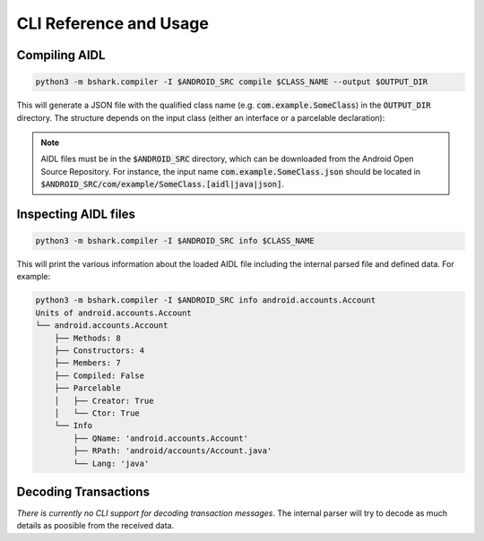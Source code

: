.. _cmd:

CLI Reference and Usage
=======================

Compiling AIDL
--------------

.. code-block:: bash

    python3 -m bshark.compiler -I $ANDROID_SRC compile $CLASS_NAME --output $OUTPUT_DIR

This will generate a JSON file with the qualified class name (e.g. :code:`com.example.SomeClass`) in the :code:`OUTPUT_DIR`
directory. The structure depends on the input class (either an interface or a parcelable
declaration):

.. tab-set::

    .. tab-item:: interface

        .. code-block:: json
            :linenos:

            {
                "name": "com.example.SomeClass",
                "methods": [
                    {
                        "name": "someMethod",
                        "tc": 1,
                        "oneway": true,
                        "retval": null,
                        "arguments": [
                            {
                                "name": "someArg",
                                "call": "readInt",
                                "direction": 0
                            }
                        ]
                    }
                ]

    .. tab-item:: parcelable

        .. code-block:: json
            :linenos:

            {
                "name": "com.example.SomeClass",
                "type": "PARCELABLE_JAVA",
                "fields": [
                    {
                        "name": "someField",
                        "call": "readInt"
                    }
                ]
            }


.. note::
    AIDL files must be in the :code:`$ANDROID_SRC` directory, which can be downloaded from the
    Android Open Source Repository. For instance, the input name :code:`com.example.SomeClass.json`
    should be located in :code:`$ANDROID_SRC/com/example/SomeClass.[aidl|java|json]`.

Inspecting AIDL files
---------------------

.. code-block:: bash

    python3 -m bshark.compiler -I $ANDROID_SRC info $CLASS_NAME

This will print the various information about the loaded AIDL file including the internal parsed
file and defined data. For example:

.. code-block:: bash

    python3 -m bshark.compiler -I $ANDROID_SRC info android.accounts.Account
    Units of android.accounts.Account
    └── android.accounts.Account
        ├── Methods: 8
        ├── Constructors: 4
        ├── Members: 7
        ├── Compiled: False
        ├── Parcelable
        │   ├── Creator: True
        │   └── Ctor: True
        └── Info
            ├── QName: 'android.accounts.Account'
            ├── RPath: 'android/accounts/Account.java'
            └── Lang: 'java'


Decoding Transactions
---------------------

*There is currently no CLI support for decoding transaction messages*. The internal
parser will try to decode as much details as poosible from the received data.

.. code-block:: python
    :linenos:
    :caption: Decode a single message from received bytes

    import frida

    from caterpillar.shortcuts import unpack

    from bshark.agent import TransactionListener, Agent
    from bshark.parcel import IncomingMessage, OutgoingMessage

    loader = ... # you have to import all JSON files first

    class MyListener(TransactionListener):
        def on_transaction(self, code: int, data: bytes):
            # transaction started
            msg = unpack(
                IncomingMessage,
                data,
                android_version=..., # the version of the Android OS
                code=code,           # the code of the transaction
                loader=loader        # the global loader instance (with all cached structs)
            )
            # ...

        def on_reply(self, code: int, interface: str, data: bytes):
            reply = unpack(
                OutgoingMessage,
                data,
                android_version=..., # the version of the Android OS
                code=code,           # the code of the transaction
                loader=loader        # the global loader instance (with all cached structs)
                interface=interface  # the name of the interface
            )
            # ...

    device: frida.core.Device = ...
    agent = Agent(
        loader,
        android_version=...,  # the version of the Android OS
        device=device,        # the device to attach to
        listener=MyListener() # the transaction listener
    )

    # either spawn an app or attach to an existing process
    pid = ...
    agent.attach(pid)
    # or
    agent.spawn('com.example.app')